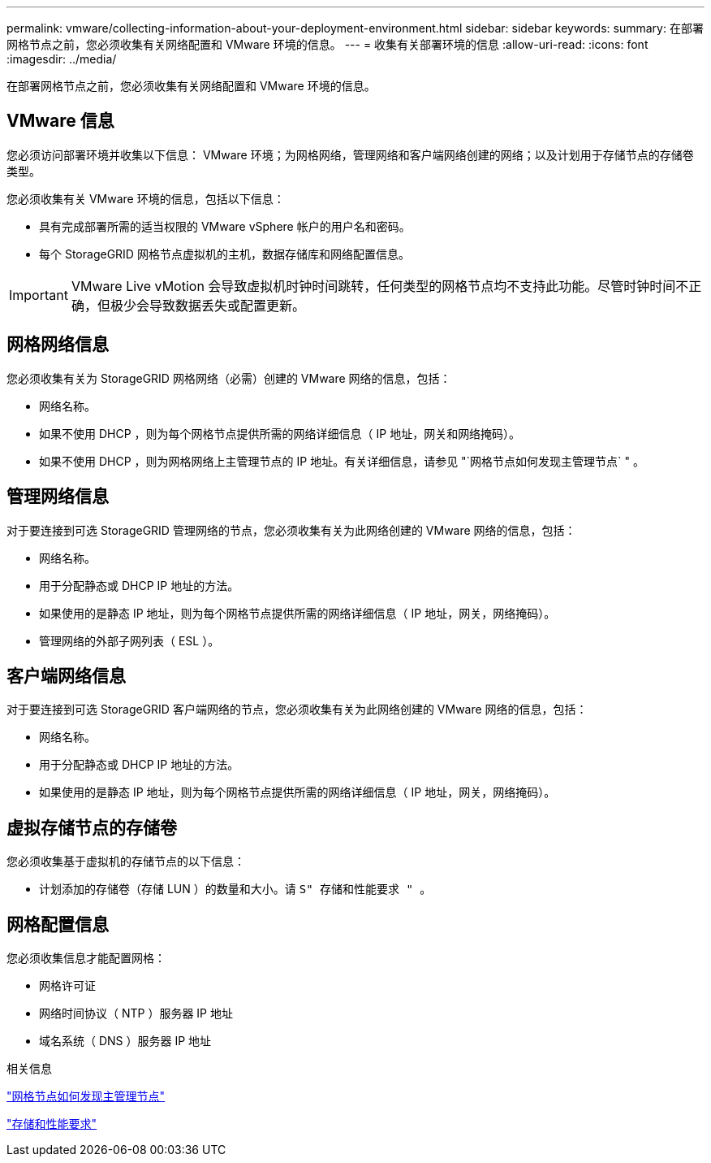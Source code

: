 ---
permalink: vmware/collecting-information-about-your-deployment-environment.html 
sidebar: sidebar 
keywords:  
summary: 在部署网格节点之前，您必须收集有关网络配置和 VMware 环境的信息。 
---
= 收集有关部署环境的信息
:allow-uri-read: 
:icons: font
:imagesdir: ../media/


[role="lead"]
在部署网格节点之前，您必须收集有关网络配置和 VMware 环境的信息。



== VMware 信息

您必须访问部署环境并收集以下信息： VMware 环境；为网格网络，管理网络和客户端网络创建的网络；以及计划用于存储节点的存储卷类型。

您必须收集有关 VMware 环境的信息，包括以下信息：

* 具有完成部署所需的适当权限的 VMware vSphere 帐户的用户名和密码。
* 每个 StorageGRID 网格节点虚拟机的主机，数据存储库和网络配置信息。



IMPORTANT: VMware Live vMotion 会导致虚拟机时钟时间跳转，任何类型的网格节点均不支持此功能。尽管时钟时间不正确，但极少会导致数据丢失或配置更新。



== 网格网络信息

您必须收集有关为 StorageGRID 网格网络（必需）创建的 VMware 网络的信息，包括：

* 网络名称。
* 如果不使用 DHCP ，则为每个网格节点提供所需的网络详细信息（ IP 地址，网关和网络掩码）。
* 如果不使用 DHCP ，则为网格网络上主管理节点的 IP 地址。有关详细信息，请参见 "`网格节点如何发现主管理节点` " 。




== 管理网络信息

对于要连接到可选 StorageGRID 管理网络的节点，您必须收集有关为此网络创建的 VMware 网络的信息，包括：

* 网络名称。
* 用于分配静态或 DHCP IP 地址的方法。
* 如果使用的是静态 IP 地址，则为每个网格节点提供所需的网络详细信息（ IP 地址，网关，网络掩码）。
* 管理网络的外部子网列表（ ESL ）。




== 客户端网络信息

对于要连接到可选 StorageGRID 客户端网络的节点，您必须收集有关为此网络创建的 VMware 网络的信息，包括：

* 网络名称。
* 用于分配静态或 DHCP IP 地址的方法。
* 如果使用的是静态 IP 地址，则为每个网格节点提供所需的网络详细信息（ IP 地址，网关，网络掩码）。




== 虚拟存储节点的存储卷

您必须收集基于虚拟机的存储节点的以下信息：

* 计划添加的存储卷（存储 LUN ）的数量和大小。请 `S" 存储和性能要求 " 。`




== 网格配置信息

您必须收集信息才能配置网格：

* 网格许可证
* 网络时间协议（ NTP ）服务器 IP 地址
* 域名系统（ DNS ）服务器 IP 地址


.相关信息
link:how-grid-nodes-discover-primary-admin-node.html["网格节点如何发现主管理节点"]

link:storage-and-performance-requirements.html["存储和性能要求"]
